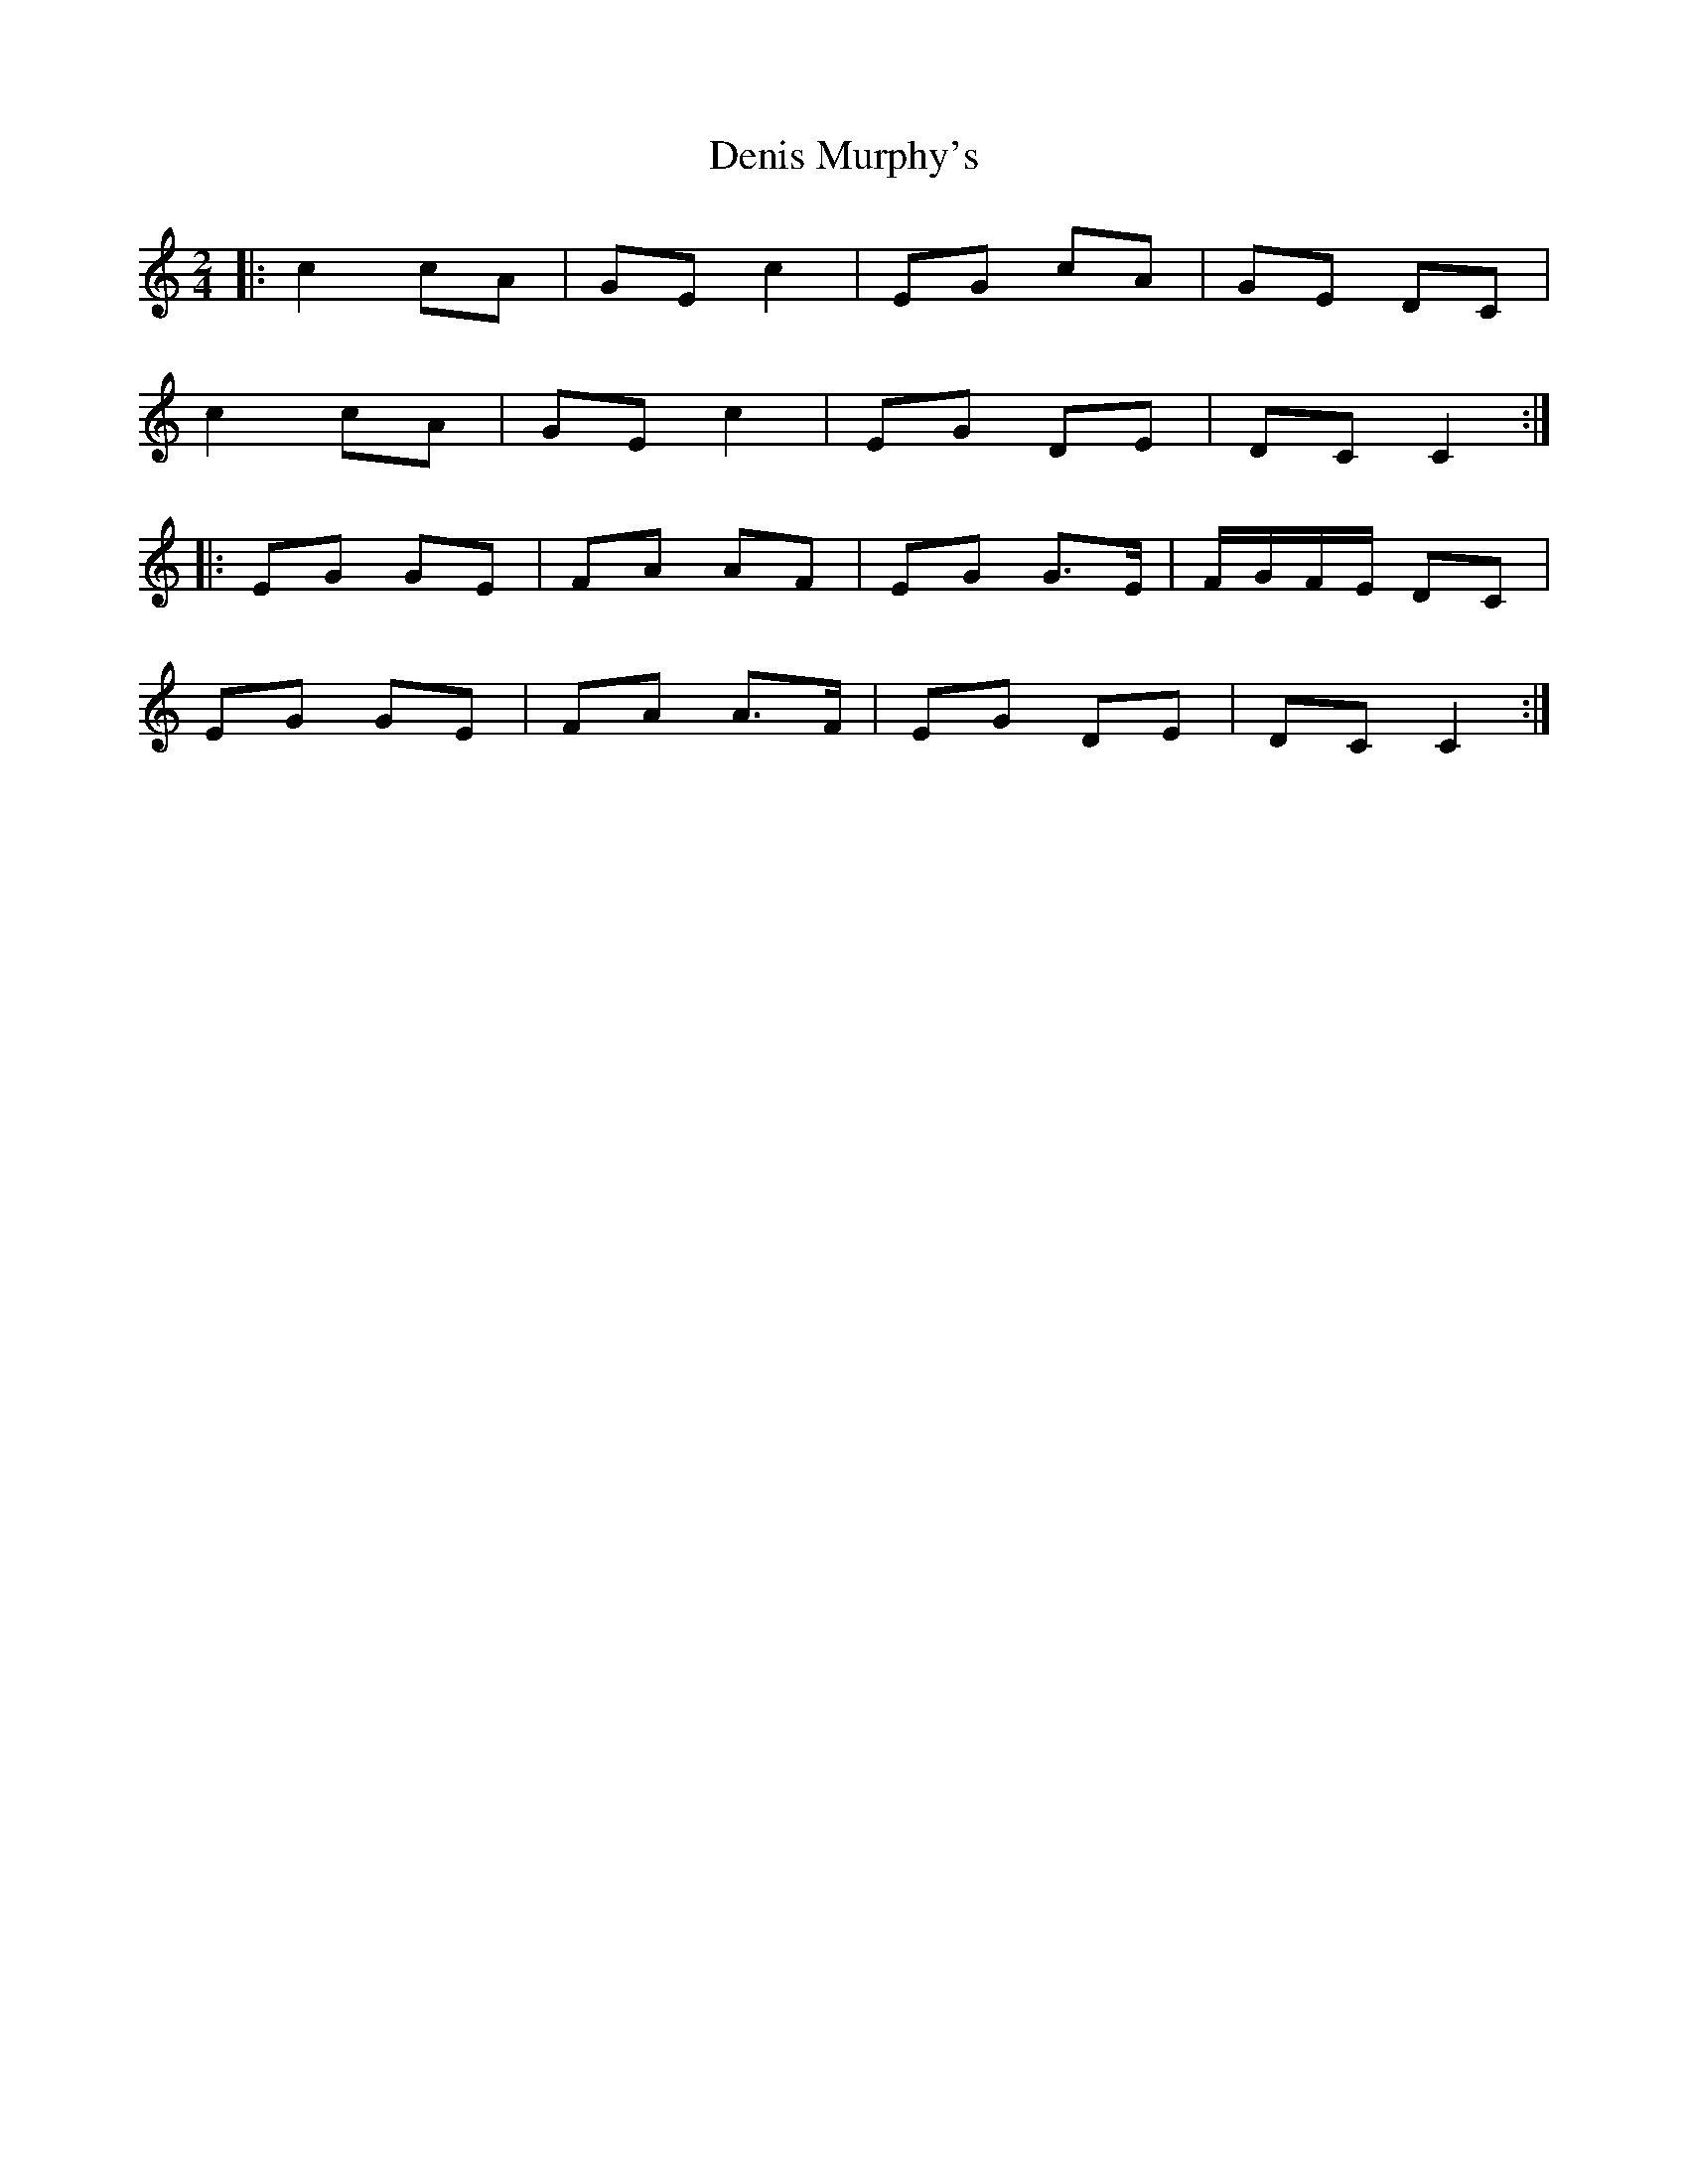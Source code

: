 X: 3
T: Denis Murphy's
Z: talltorpedo
S: https://thesession.org/tunes/357#setting18513
R: polka
M: 2/4
L: 1/8
K: Cmaj
|:c2 cA | GE c2| EG cA |GE DC|
c2 cA | GE c2 | EG DE |DC C2:|
|:EG GE| FA AF |EG G>E| F/G/F/E/ DC|
EG GE| FA A>F |EG DE| DC C2:|

